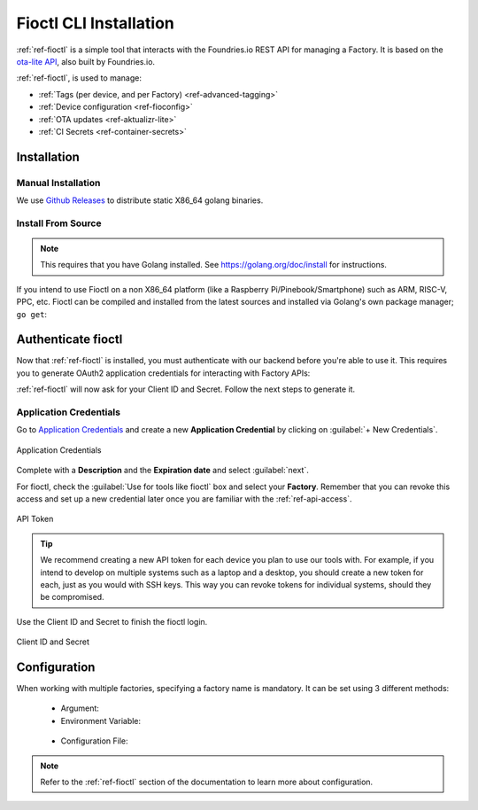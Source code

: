 .. _gs-install-fioctl:

Fioctl CLI Installation
=======================

:ref:`ref-fioctl` is a simple tool that interacts with the Foundries.io REST API
for managing a Factory. It is based on the `ota-lite API
<https://api.foundries.io/ota/>`_, also built by Foundries.io.

:ref:`ref-fioctl`, is used to manage:

- :ref:`Tags (per device, and per Factory) <ref-advanced-tagging>`
- :ref:`Device configuration <ref-fioconfig>`
- :ref:`OTA updates <ref-aktualizr-lite>`
- :ref:`CI Secrets <ref-container-secrets>`

.. _gs-fioctl-installation:

Installation
############

.. _gs-fioctl-manual-install:

Manual Installation
^^^^^^^^^^^^^^^^^^^

We use `Github Releases`_ to distribute static X86_64 golang binaries.

.. tabs::

   .. group-tab:: Linux

      1. Download a Linux binary from the `Github Releases`_ page to a directory
         on your ``PATH``, make sure you have Curl installed

         For example, to download version |fioctl_version| on Linux, define the 
         version:

         .. parsed-literal::

              FIOCTL_VERSION="|fioctl_version|"

         Download the binary with curl:

         .. prompt:: bash host:~$, auto

            host:~$ sudo curl -o /usr/local/bin/fioctl -LO https://github.com/foundriesio/fioctl/releases/download/$FIOCTL_VERSION/fioctl-linux-amd64

      2. Make the :ref:`ref-fioctl` binary executable:

         .. prompt:: bash host:~$, auto

            host:~$ sudo chmod +x /usr/local/bin/fioctl

      You can execute this again in future to overwrite your binary, therefore
      updating or changing your version.

   .. group-tab:: macOS

      1. Download a Darwin binary from the `Github Releases`_ page to a directory
         on your ``PATH``, make sure you have Curl installed

         For example, to download version |fioctl_version| on macOS, define the 
         version:

         .. parsed-literal::

              FIOCTL_VERSION="|fioctl_version|"

         Download the binary with curl:

         .. prompt:: bash host:~$, auto

            host:~$ curl -o /usr/local/bin/fioctl -LO https://github.com/foundriesio/fioctl/releases/download/$FIOCTL_VERSION/fioctl-darwin-amd64
        
         .. note::
        
            For MacOS running on a Apple M1 processor, replace
            ``fioctl-darwin-amd64`` with ``fioctl-darwin-arm64``, and set
            ``FIOCTL_VERSION`` to v0.21 or newer.

      2. Make the :ref:`ref-fioctl` binary executable:

         .. prompt:: bash host:~$, auto

            host:~$ sudo chmod +x /usr/local/bin/fioctl

      You can execute this again in future to overwrite your binary, therefore
      updating or changing your version.

   .. group-tab:: Windows

      1. Download a Windows binary from the `Github Releases`_ page.
      2. Put it in a folder of your choosing and rename it to ``fioctl.exe``
      3. Press ``Win + R`` and type ``SystemPropertiesAdvanced``
      4. Press ``enter`` or click ``OK``.
      5. Click "Environment Variables..." in the resultant menu..
      6. Click the ``Path`` **system** variable, then click ``Edit...``
      7. Click ``New`` in the "Edit environment variable" menu.
      8. Enter the path to the folder in which you have placed :ref:`ref-fioctl`.

         An example path string if installing to a folder on the desktop would
         look like this.

         ``C:\Users\Gavin\Desktop\fio\bin``

      You should now be able to open ``cmd.exe`` or ``powershell.exe`` and type
      ``fioctl``.

.. _gs-fioctl-package-install:

Install From Source
^^^^^^^^^^^^^^^^^^^

.. note::

    This requires that you have Golang installed. See
    https://golang.org/doc/install for instructions.

If you intend to use Fioctl on a non X86_64 platform (like a Raspberry
Pi/Pinebook/Smartphone) such as ARM, RISC-V, PPC, etc. Fioctl can be compiled
and installed from the latest sources and installed via Golang's own package
manager; ``go get``:

.. prompt:: bash host:~$, auto

   host:~$ go get github.com/foundriesio/fioctl

.. _gs-fioctl-authenticate-fioctl:

Authenticate fioctl
###################
Now that :ref:`ref-fioctl` is installed, you must authenticate with our backend
before you're able to use it. This requires you to generate OAuth2 application
credentials for interacting with Factory APIs:

.. prompt:: bash host:~$, auto

   host:~$ fioctl login
     Please visit:

     https://app.foundries.io/settings/credentials/

     and create a new "Application Credential" to provide inputs below.
     
     Client ID:

:ref:`ref-fioctl` will now ask for your Client ID and Secret. Follow the next steps to generate it.

Application Credentials
^^^^^^^^^^^^^^^^^^^^^^^

Go to `Application Credentials <https://app.foundries.io/settings/credentials/>`_ and create a new **Application Credential** by clicking on
:guilabel:`+ New Credentials`.

.. figure:: /_static/install-fioctl/application_credentials.png
   :width: 900
   :align: center

   Application Credentials

Complete with a **Description** and the **Expiration date** and select :guilabel:`next`.

For fioctl, check the :guilabel:`Use for tools like fioctl` box and 
select your **Factory**. Remember that you can revoke this access and set up a new credential later once you are
familiar with the :ref:`ref-api-access`.

.. figure:: /_static/install-fioctl/fioctl_token.png
   :width: 500
   :align: center

   API Token

.. tip::

   We recommend creating a new API token for each device you plan to use our
   tools with. For example, if you intend to develop on multiple systems such
   as a laptop and a desktop, you should create a new token for each, just as
   you would with SSH keys. This way you can revoke tokens for individual systems,
   should they be compromised.

Use the Client ID and Secret to finish the fioctl login.

.. figure:: /_static/install-fioctl/token.png
   :width: 500
   :align: center

   Client ID and Secret 

.. prompt:: bash host:~$, auto

   host:~$ fioctl login
     Please visit:

     https://app.foundries.io/settings/credentials/

     and create a new "Application Credential" to provide inputs below.
     
     Client ID:
     Client secret:
     You are now logged in to Foundries.io services.

.. _gs-fioctl-configuration:

Configuration
#############

When working with multiple factories, specifying a factory name is mandatory.
It can be set using 3 different methods:

   * Argument:

     .. prompt:: bash host:~$, auto

        host:~$ fioctl targets list --factory <factory>

   *  Environment Variable:

     .. prompt:: bash host:~$, auto

        host:~$ export FIOCTL_FACTORY=<factory>
        host:~$ fioctl targets list

   *  Configuration File:

     .. prompt:: bash host:~$, auto

        host:~$ echo "factory: <factory>" >> $HOME/.config/fioctl.yaml
        host:~$ fioctl targets list

.. note::
   Refer to the :ref:`ref-fioctl` section of the documentation to learn more
   about configuration.

.. _AUR Package: https://aur.archlinux.org/packages/fioctl-bin
.. _Scoop: https://scoop.sh/
.. _WSL: https://docs.microsoft.com/en-us/windows/wsl/install-win10
.. _launchpad: https://launchpad.net/~fio-maintainers/+archive/ubuntu/ppa
.. _Github Releases: https://github.com/foundriesio/fioctl/releases
.. _Formula: https://github.com/foundriesio/homebrew-fioctl
